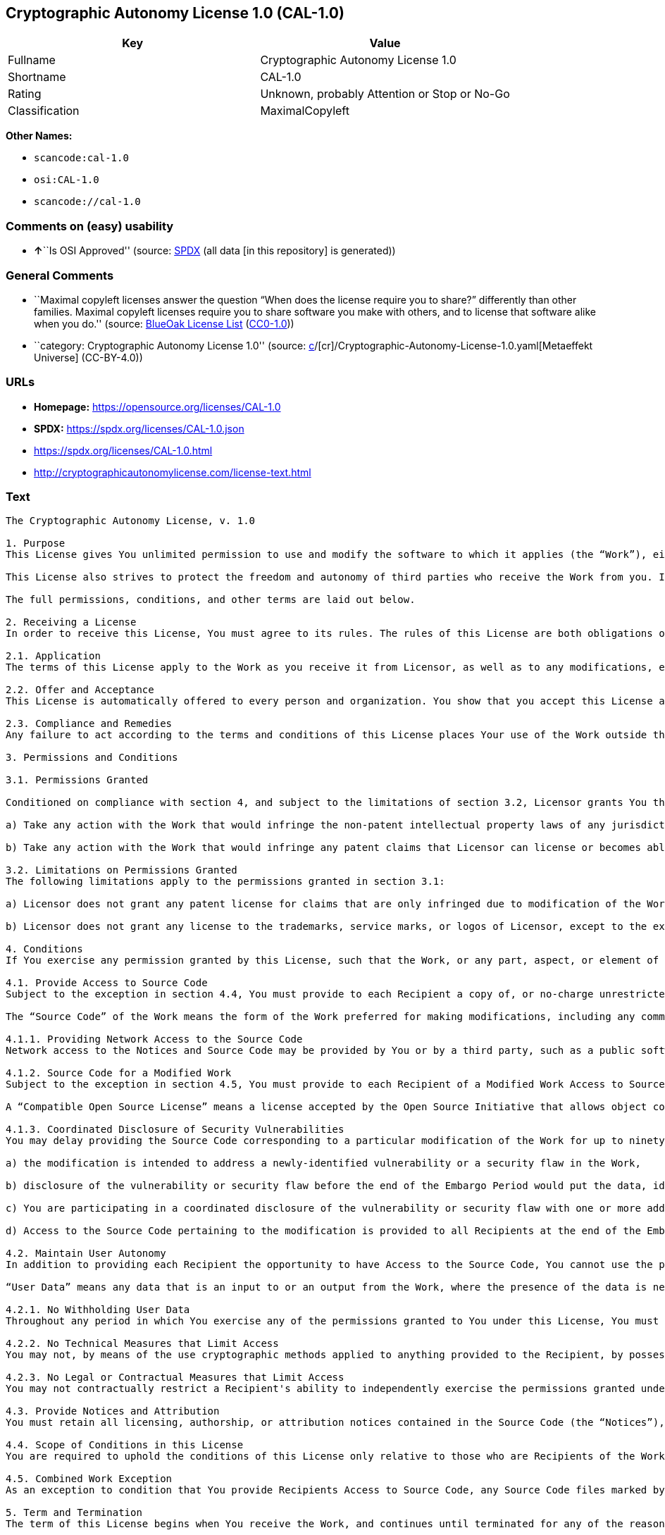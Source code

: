 == Cryptographic Autonomy License 1.0 (CAL-1.0)

[cols=",",options="header",]
|===
|Key |Value
|Fullname |Cryptographic Autonomy License 1.0
|Shortname |CAL-1.0
|Rating |Unknown, probably Attention or Stop or No-Go
|Classification |MaximalCopyleft
|===

*Other Names:*

* `scancode:cal-1.0`
* `osi:CAL-1.0`
* `scancode://cal-1.0`

=== Comments on (easy) usability

* **↑**``Is OSI Approved'' (source:
https://spdx.org/licenses/CAL-1.0.html[SPDX] (all data [in this
repository] is generated))

=== General Comments

* ``Maximal copyleft licenses answer the question “When does the license
require you to share?” differently than other families. Maximal copyleft
licenses require you to share software you make with others, and to
license that software alike when you do.'' (source:
https://blueoakcouncil.org/copyleft[BlueOak License List]
(https://raw.githubusercontent.com/blueoakcouncil/blue-oak-list-npm-package/master/LICENSE[CC0-1.0]))
* ``category: Cryptographic Autonomy License 1.0'' (source:
https://github.com/org-metaeffekt/metaeffekt-universe/blob/main/src/main/resources/ae-universe/[c]/[cr]/Cryptographic-Autonomy-License-1.0.yaml[Metaeffekt
Universe] (CC-BY-4.0))

=== URLs

* *Homepage:* https://opensource.org/licenses/CAL-1.0
* *SPDX:* https://spdx.org/licenses/CAL-1.0.json
* https://spdx.org/licenses/CAL-1.0.html
* http://cryptographicautonomylicense.com/license-text.html

=== Text

....
The Cryptographic Autonomy License, v. 1.0

1. Purpose
This License gives You unlimited permission to use and modify the software to which it applies (the “Work”), either as-is or in modified form, for Your private purposes, while protecting the owners and contributors to the software from liability.

This License also strives to protect the freedom and autonomy of third parties who receive the Work from you. If any non-affiliated third party receives any part, aspect, or element of the Work from You, this License requires that You provide that third party all the permissions and materials needed to independently use and modify the Work without that third party having a loss of data or capability due to your actions.

The full permissions, conditions, and other terms are laid out below.

2. Receiving a License
In order to receive this License, You must agree to its rules. The rules of this License are both obligations of Your agreement with the Licensor and conditions to your License. You must not do anything with the Work that triggers a rule You cannot or will not follow.

2.1. Application
The terms of this License apply to the Work as you receive it from Licensor, as well as to any modifications, elaborations, or implementations created by You that contain any licenseable portion of the Work (a “Modified Work”). Unless specified, any reference to the Work also applies to a Modified Work.

2.2. Offer and Acceptance
This License is automatically offered to every person and organization. You show that you accept this License and agree to its conditions by taking any action with the Work that, absent this License, would infringe any intellectual property right held by Licensor.

2.3. Compliance and Remedies
Any failure to act according to the terms and conditions of this License places Your use of the Work outside the scope of the License and infringes the intellectual property rights of the Licensor. In the event of infringement, the terms and conditions of this License may be enforced by Licensor under the intellectual property laws of any jurisdiction to which You are subject. You also agree that either the Licensor or a Recipient (as an intended third-party beneficiary) may enforce the terms and conditions of this License against You via specific performance.

3. Permissions and Conditions

3.1. Permissions Granted

Conditioned on compliance with section 4, and subject to the limitations of section 3.2, Licensor grants You the world-wide, royalty-free, non-exclusive permission to:

a) Take any action with the Work that would infringe the non-patent intellectual property laws of any jurisdiction to which You are subject; and

b) Take any action with the Work that would infringe any patent claims that Licensor can license or becomes able to license, to the extent that those claims are embodied in the Work as distributed by Licensor.

3.2. Limitations on Permissions Granted
The following limitations apply to the permissions granted in section 3.1:

a) Licensor does not grant any patent license for claims that are only infringed due to modification of the Work as provided by Licensor, or the combination of the Work as provided by Licensor, directly or indirectly, with any other component, including other software or hardware.

b) Licensor does not grant any license to the trademarks, service marks, or logos of Licensor, except to the extent necessary to comply with the attribution conditions in section 4.1 of this License.

4. Conditions
If You exercise any permission granted by this License, such that the Work, or any part, aspect, or element of the Work, is distributed, communicated, made available, or made perceptible to a non-Affiliate third party (a “Recipient”), either via physical delivery or via a network connection to the Recipient, You must comply with the following conditions:

4.1. Provide Access to Source Code
Subject to the exception in section 4.4, You must provide to each Recipient a copy of, or no-charge unrestricted network access to, the Source Code corresponding to the Work.

The “Source Code” of the Work means the form of the Work preferred for making modifications, including any comments, configuration information, documentation, help materials, installation instructions, cryptographic seeds or keys, and any information reasonably necessary for the Recipient to independently compile and use the Source Code and to have full access to the functionality contained in the Work.

4.1.1. Providing Network Access to the Source Code
Network access to the Notices and Source Code may be provided by You or by a third party, such as a public software repository, and must persist during the same period in which You exercise any of the permissions granted to You under this License and for at least one year thereafter.

4.1.2. Source Code for a Modified Work
Subject to the exception in section 4.5, You must provide to each Recipient of a Modified Work Access to Source Code corresponding to those portions of the Work remaining in the Modified Work as well as the modifications used by You to create the Modified Work. The Source Code corresponding to the modifications in the Modified Work must be provided to the Recipient either a) under this License, or b) under a Compatible Open Source License.

A “Compatible Open Source License” means a license accepted by the Open Source Initiative that allows object code created using both Source Code provided under this License and Source Code provided under the other open source license to be distributed together as a single work.

4.1.3. Coordinated Disclosure of Security Vulnerabilities
You may delay providing the Source Code corresponding to a particular modification of the Work for up to ninety (90) days (the “Embargo Period”) if:

a) the modification is intended to address a newly-identified vulnerability or a security flaw in the Work,

b) disclosure of the vulnerability or security flaw before the end of the Embargo Period would put the data, identity, or autonomy of one or more Recipients of the Work at significant risk,

c) You are participating in a coordinated disclosure of the vulnerability or security flaw with one or more additional Licensees, and

d) Access to the Source Code pertaining to the modification is provided to all Recipients at the end of the Embargo Period.

4.2. Maintain User Autonomy
In addition to providing each Recipient the opportunity to have Access to the Source Code, You cannot use the permissions given under this License to interfere with a Recipient’s ability to fully use an independent copy of the Work generated from the Source Code You provide with the Recipient’s own User Data.

“User Data” means any data that is an input to or an output from the Work, where the presence of the data is necessary for substantially identical use of the Work in an equivalent context chosen by the Recipient, and where the Recipient has an existing ownership interest, an existing right to possess, or where the data has been generated by, for, or has been assigned to the Recipient.

4.2.1. No Withholding User Data
Throughout any period in which You exercise any of the permissions granted to You under this License, You must also provide to any Recipient to whom you provide services via the Work, a no-charge copy, provided in a commonly used electronic form, of the Recipient’s User Data in your possession, to the extent that such User Data is available to You for use in conjunction with the Work.

4.2.2. No Technical Measures that Limit Access
You may not, by means of the use cryptographic methods applied to anything provided to the Recipient, by possession or control of cryptographic keys, seeds, hashes, by any other technological protection measures, or by any other method, limit a Recipient’s ability to access any functionality present in Recipient's independent copy of the Work, or to deny a Recipient full control of the Recipient’s User Data.

4.2.3. No Legal or Contractual Measures that Limit Access
You may not contractually restrict a Recipient's ability to independently exercise the permissions granted under this License. You waive any legal power to forbid circumvention of technical protection measures that include use of the Work, and You waive any claim that the capabilities of the Work were limited or modified as a means of enforcing the legal rights of third parties against Recipients.

4.3. Provide Notices and Attribution
You must retain all licensing, authorship, or attribution notices contained in the Source Code (the “Notices”), and provide all such Notices to each Recipient, together with a statement acknowledging the use of the Work. Notices may be provided directly to a Recipient or via an easy-to-find hyperlink to an Internet location also providing Access to Source Code.

4.4. Scope of Conditions in this License
You are required to uphold the conditions of this License only relative to those who are Recipients of the Work from You. Other than providing Recipients with the applicable Notices, Access to Source Code, and a copy of and full control of their User Data, nothing in this License requires You to provide processing services to or engage in network interactions with anyone.

4.5. Combined Work Exception
As an exception to condition that You provide Recipients Access to Source Code, any Source Code files marked by the Licensor as having the “Combined Work Exception,” or any object code exclusively resulting from Source Code files so marked, may be combined with other Software into a “Larger Work.” So long as you comply with the requirements to provide Recipients the applicable Notices and Access to the Source Code provided to You by Licensor, and you provide Recipients access to their User Data and do not limit Recipient’s ability to independently work with their User Data, any other Software in the Larger Work as well as the Larger Work as a whole may be licensed under the terms of your choice.

5. Term and Termination
The term of this License begins when You receive the Work, and continues until terminated for any of the reasons described herein, or until all Licensor’s intellectual property rights in the Software expire, whichever comes first (“Term”). This License cannot be revoked, only terminated for the reasons listed below.

5.1. Effect of Termination
If this License is terminated for any reason, all permissions granted to You under Section 3 by any Licensor automatically terminate. You will immediately cease exercising any permissions granted in this License relative to the Work, including as part of any Modified Work.

5.2. Termination for Non-Compliance; Reinstatement
This License terminates automatically if You fail to comply with any of the conditions in section 4. As a special exception to termination for non-compliance, Your permissions for the Work under this License will automatically be reinstated if You come into compliance with all the conditions in section 2 within sixty (60) days of being notified by Licensor or an intended third party beneficiary of Your noncompliance. You are eligible for reinstatement of permissions for the Work one time only, and only for the sixty days immediately after becoming aware of noncompliance. Loss of permissions granted for the Work under this License due to either a) sustained noncompliance lasting more than sixty days or b) subsequent termination for noncompliance after reinstatement, is permanent, unless rights are specifically restored by Licensor in writing.

5.3. Termination Due to Litigation
If You initiate litigation against Licensor, or any Recipient of the Work, either direct or indirect, asserting that the Work directly or indirectly infringes any patent, then all permissions granted to You by this License shall terminate. In the event of termination due to litigation, all permissions validly granted by You under this License, directly or indirectly, shall survive termination. Administrative review procedures, declaratory judgment actions, counterclaims in response to patent litigation, and enforcement actions against former Licensees terminated under this section do not cause termination due to litigation.

6. Disclaimer of Warranty and Limit on Liability
As far as the law allows, the Work comes AS-IS, without any warranty of any kind, and no Licensor or contributor will be liable to anyone for any damages related to this software or this license, under any kind of legal claim, or for any type of damages, including indirect, special, incidental, or consequential damages of any type arising as a result of this License or the use of the Work including, without limitation, damages for loss of goodwill, work stoppage, computer failure or malfunction, loss of profits, revenue, or any and all other commercial damages or losses.

7. Other Provisions

7.1. Affiliates
An “Affiliate” means any other entity that, directly or indirectly through one or more intermediaries, controls, is controlled by, or is under common control with, the Licensee. Employees of a Licensee and natural persons acting as contractors exclusively providing services to Licensee are also Affiliates.

7.2. Choice of Jurisdiction and Governing Law
A Licensor may require that any action or suit by a Licensee relating to a Work provided by Licensor under this License may be brought only in the courts of a particular jurisdiction and under the laws of a particular jurisdiction (excluding its conflict-of-law provisions), if Licensor provides conspicuous notice of the particular jurisdiction to all Licensees.

7.3. No Sublicensing
This License is not sublicensable. Each time You provide the Work or a Modified Work to a Recipient, the Recipient automatically receives a license under the terms described in this License. You may not impose any further reservations, conditions, or other provisions on any Recipients’ exercise of the permissions granted herein.

7.4. Attorneys' Fees
In any action to enforce the terms of this License, or seeking damages relating thereto, including by an intended third party beneficiary, the prevailing party shall be entitled to recover its costs and expenses, including, without limitation, reasonable attorneys' fees and costs incurred in connection with such action, including any appeal of such action. A “prevailing party” is the party that achieves, or avoids, compliance with this License, including through settlement. This section shall survive the termination of this License.

7.5. No Waiver
Any failure by Licensor to enforce any provision of this License will not constitute a present or future waiver of such provision nor limit Licensor’s ability to enforce such provision at a later time.

7.6. Severability
If any provision of this License is held to be unenforceable, such provision shall be reformed only to the extent necessary to make it enforceable. Any invalid or unenforceable portion will be interpreted to the effect and intent of the original portion. If such a construction is not possible, the invalid or unenforceable portion will be severed from this License but the rest of this License will remain in full force and effect.

7.7. License for the Text of this License
The text of this license is released under the Creative Commons Attribution-ShareAlike 4.0 International License, with the caveat that any modifications of this license may not use the name “Cryptographic Autonomy License” or any name confusingly similar thereto to describe any derived work of this License.
....

'''''

=== Raw Data

==== Facts

* LicenseName
* https://blueoakcouncil.org/copyleft[BlueOak License List]
(https://raw.githubusercontent.com/blueoakcouncil/blue-oak-list-npm-package/master/LICENSE[CC0-1.0])
* https://github.com/org-metaeffekt/metaeffekt-universe/blob/main/src/main/resources/ae-universe/[c]/[cr]/Cryptographic-Autonomy-License-1.0.yaml[Metaeffekt
Universe] (CC-BY-4.0)
* https://spdx.org/licenses/CAL-1.0.html[SPDX] (all data [in this
repository] is generated)
* https://github.com/nexB/scancode-toolkit/blob/develop/src/licensedcode/data/licenses/cal-1.0.yml[Scancode]
(CC0-1.0)

==== Raw JSON

....
{
    "__impliedNames": [
        "CAL-1.0",
        "Cryptographic Autonomy License 1.0",
        "scancode:cal-1.0",
        "osi:CAL-1.0",
        "scancode://cal-1.0"
    ],
    "__impliedId": "CAL-1.0",
    "__impliedAmbiguousNames": [
        "Cryptographic Autonomy License"
    ],
    "__impliedComments": [
        [
            "BlueOak License List",
            [
                "Maximal copyleft licenses answer the question “When does the license require you to share?” differently than other families. Maximal copyleft licenses require you to share software you make with others, and to license that software alike when you do."
            ]
        ],
        [
            "Metaeffekt Universe",
            [
                "category: Cryptographic Autonomy License 1.0"
            ]
        ]
    ],
    "facts": {
        "LicenseName": {
            "implications": {
                "__impliedNames": [
                    "CAL-1.0"
                ],
                "__impliedId": "CAL-1.0"
            },
            "shortname": "CAL-1.0",
            "otherNames": []
        },
        "SPDX": {
            "isSPDXLicenseDeprecated": false,
            "spdxFullName": "Cryptographic Autonomy License 1.0",
            "spdxDetailsURL": "https://spdx.org/licenses/CAL-1.0.json",
            "_sourceURL": "https://spdx.org/licenses/CAL-1.0.html",
            "spdxLicIsOSIApproved": true,
            "spdxSeeAlso": [
                "http://cryptographicautonomylicense.com/license-text.html",
                "https://opensource.org/licenses/CAL-1.0"
            ],
            "_implications": {
                "__impliedNames": [
                    "CAL-1.0",
                    "Cryptographic Autonomy License 1.0"
                ],
                "__impliedId": "CAL-1.0",
                "__impliedJudgement": [
                    [
                        "SPDX",
                        {
                            "tag": "PositiveJudgement",
                            "contents": "Is OSI Approved"
                        }
                    ]
                ],
                "__isOsiApproved": true,
                "__impliedURLs": [
                    [
                        "SPDX",
                        "https://spdx.org/licenses/CAL-1.0.json"
                    ],
                    [
                        null,
                        "http://cryptographicautonomylicense.com/license-text.html"
                    ],
                    [
                        null,
                        "https://opensource.org/licenses/CAL-1.0"
                    ]
                ]
            },
            "spdxLicenseId": "CAL-1.0"
        },
        "Scancode": {
            "otherUrls": [
                "http://cryptographicautonomylicense.com/license-text.html"
            ],
            "homepageUrl": "https://opensource.org/licenses/CAL-1.0",
            "shortName": "CAL-1.0",
            "textUrls": null,
            "text": "The Cryptographic Autonomy License, v. 1.0\n\n1. Purpose\nThis License gives You unlimited permission to use and modify the software to which it applies (the âWorkâ), either as-is or in modified form, for Your private purposes, while protecting the owners and contributors to the software from liability.\n\nThis License also strives to protect the freedom and autonomy of third parties who receive the Work from you. If any non-affiliated third party receives any part, aspect, or element of the Work from You, this License requires that You provide that third party all the permissions and materials needed to independently use and modify the Work without that third party having a loss of data or capability due to your actions.\n\nThe full permissions, conditions, and other terms are laid out below.\n\n2. Receiving a License\nIn order to receive this License, You must agree to its rules. The rules of this License are both obligations of Your agreement with the Licensor and conditions to your License. You must not do anything with the Work that triggers a rule You cannot or will not follow.\n\n2.1. Application\nThe terms of this License apply to the Work as you receive it from Licensor, as well as to any modifications, elaborations, or implementations created by You that contain any licenseable portion of the Work (a âModified Workâ). Unless specified, any reference to the Work also applies to a Modified Work.\n\n2.2. Offer and Acceptance\nThis License is automatically offered to every person and organization. You show that you accept this License and agree to its conditions by taking any action with the Work that, absent this License, would infringe any intellectual property right held by Licensor.\n\n2.3. Compliance and Remedies\nAny failure to act according to the terms and conditions of this License places Your use of the Work outside the scope of the License and infringes the intellectual property rights of the Licensor. In the event of infringement, the terms and conditions of this License may be enforced by Licensor under the intellectual property laws of any jurisdiction to which You are subject. You also agree that either the Licensor or a Recipient (as an intended third-party beneficiary) may enforce the terms and conditions of this License against You via specific performance.\n\n3. Permissions and Conditions\n\n3.1. Permissions Granted\n\nConditioned on compliance with section 4, and subject to the limitations of section 3.2, Licensor grants You the world-wide, royalty-free, non-exclusive permission to:\n\na) Take any action with the Work that would infringe the non-patent intellectual property laws of any jurisdiction to which You are subject; and\n\nb) Take any action with the Work that would infringe any patent claims that Licensor can license or becomes able to license, to the extent that those claims are embodied in the Work as distributed by Licensor.\n\n3.2. Limitations on Permissions Granted\nThe following limitations apply to the permissions granted in section 3.1:\n\na) Licensor does not grant any patent license for claims that are only infringed due to modification of the Work as provided by Licensor, or the combination of the Work as provided by Licensor, directly or indirectly, with any other component, including other software or hardware.\n\nb) Licensor does not grant any license to the trademarks, service marks, or logos of Licensor, except to the extent necessary to comply with the attribution conditions in section 4.1 of this License.\n\n4. Conditions\nIf You exercise any permission granted by this License, such that the Work, or any part, aspect, or element of the Work, is distributed, communicated, made available, or made perceptible to a non-Affiliate third party (a âRecipientâ), either via physical delivery or via a network connection to the Recipient, You must comply with the following conditions:\n\n4.1. Provide Access to Source Code\nSubject to the exception in section 4.4, You must provide to each Recipient a copy of, or no-charge unrestricted network access to, the Source Code corresponding to the Work.\n\nThe âSource Codeâ of the Work means the form of the Work preferred for making modifications, including any comments, configuration information, documentation, help materials, installation instructions, cryptographic seeds or keys, and any information reasonably necessary for the Recipient to independently compile and use the Source Code and to have full access to the functionality contained in the Work.\n\n4.1.1. Providing Network Access to the Source Code\nNetwork access to the Notices and Source Code may be provided by You or by a third party, such as a public software repository, and must persist during the same period in which You exercise any of the permissions granted to You under this License and for at least one year thereafter.\n\n4.1.2. Source Code for a Modified Work\nSubject to the exception in section 4.5, You must provide to each Recipient of a Modified Work Access to Source Code corresponding to those portions of the Work remaining in the Modified Work as well as the modifications used by You to create the Modified Work. The Source Code corresponding to the modifications in the Modified Work must be provided to the Recipient either a) under this License, or b) under a Compatible Open Source License.\n\nA âCompatible Open Source Licenseâ means a license accepted by the Open Source Initiative that allows object code created using both Source Code provided under this License and Source Code provided under the other open source license to be distributed together as a single work.\n\n4.1.3. Coordinated Disclosure of Security Vulnerabilities\nYou may delay providing the Source Code corresponding to a particular modification of the Work for up to ninety (90) days (the âEmbargo Periodâ) if:\n\na) the modification is intended to address a newly-identified vulnerability or a security flaw in the Work,\n\nb) disclosure of the vulnerability or security flaw before the end of the Embargo Period would put the data, identity, or autonomy of one or more Recipients of the Work at significant risk,\n\nc) You are participating in a coordinated disclosure of the vulnerability or security flaw with one or more additional Licensees, and\n\nd) Access to the Source Code pertaining to the modification is provided to all Recipients at the end of the Embargo Period.\n\n4.2. Maintain User Autonomy\nIn addition to providing each Recipient the opportunity to have Access to the Source Code, You cannot use the permissions given under this License to interfere with a Recipientâs ability to fully use an independent copy of the Work generated from the Source Code You provide with the Recipientâs own User Data.\n\nâUser Dataâ means any data that is an input to or an output from the Work, where the presence of the data is necessary for substantially identical use of the Work in an equivalent context chosen by the Recipient, and where the Recipient has an existing ownership interest, an existing right to possess, or where the data has been generated by, for, or has been assigned to the Recipient.\n\n4.2.1. No Withholding User Data\nThroughout any period in which You exercise any of the permissions granted to You under this License, You must also provide to any Recipient to whom you provide services via the Work, a no-charge copy, provided in a commonly used electronic form, of the Recipientâs User Data in your possession, to the extent that such User Data is available to You for use in conjunction with the Work.\n\n4.2.2. No Technical Measures that Limit Access\nYou may not, by means of the use cryptographic methods applied to anything provided to the Recipient, by possession or control of cryptographic keys, seeds, hashes, by any other technological protection measures, or by any other method, limit a Recipientâs ability to access any functionality present in Recipient's independent copy of the Work, or to deny a Recipient full control of the Recipientâs User Data.\n\n4.2.3. No Legal or Contractual Measures that Limit Access\nYou may not contractually restrict a Recipient's ability to independently exercise the permissions granted under this License. You waive any legal power to forbid circumvention of technical protection measures that include use of the Work, and You waive any claim that the capabilities of the Work were limited or modified as a means of enforcing the legal rights of third parties against Recipients.\n\n4.3. Provide Notices and Attribution\nYou must retain all licensing, authorship, or attribution notices contained in the Source Code (the âNoticesâ), and provide all such Notices to each Recipient, together with a statement acknowledging the use of the Work. Notices may be provided directly to a Recipient or via an easy-to-find hyperlink to an Internet location also providing Access to Source Code.\n\n4.4. Scope of Conditions in this License\nYou are required to uphold the conditions of this License only relative to those who are Recipients of the Work from You. Other than providing Recipients with the applicable Notices, Access to Source Code, and a copy of and full control of their User Data, nothing in this License requires You to provide processing services to or engage in network interactions with anyone.\n\n4.5. Combined Work Exception\nAs an exception to condition that You provide Recipients Access to Source Code, any Source Code files marked by the Licensor as having the âCombined Work Exception,â or any object code exclusively resulting from Source Code files so marked, may be combined with other Software into a âLarger Work.â So long as you comply with the requirements to provide Recipients the applicable Notices and Access to the Source Code provided to You by Licensor, and you provide Recipients access to their User Data and do not limit Recipientâs ability to independently work with their User Data, any other Software in the Larger Work as well as the Larger Work as a whole may be licensed under the terms of your choice.\n\n5. Term and Termination\nThe term of this License begins when You receive the Work, and continues until terminated for any of the reasons described herein, or until all Licensorâs intellectual property rights in the Software expire, whichever comes first (âTermâ). This License cannot be revoked, only terminated for the reasons listed below.\n\n5.1. Effect of Termination\nIf this License is terminated for any reason, all permissions granted to You under Section 3 by any Licensor automatically terminate. You will immediately cease exercising any permissions granted in this License relative to the Work, including as part of any Modified Work.\n\n5.2. Termination for Non-Compliance; Reinstatement\nThis License terminates automatically if You fail to comply with any of the conditions in section 4. As a special exception to termination for non-compliance, Your permissions for the Work under this License will automatically be reinstated if You come into compliance with all the conditions in section 2 within sixty (60) days of being notified by Licensor or an intended third party beneficiary of Your noncompliance. You are eligible for reinstatement of permissions for the Work one time only, and only for the sixty days immediately after becoming aware of noncompliance. Loss of permissions granted for the Work under this License due to either a) sustained noncompliance lasting more than sixty days or b) subsequent termination for noncompliance after reinstatement, is permanent, unless rights are specifically restored by Licensor in writing.\n\n5.3. Termination Due to Litigation\nIf You initiate litigation against Licensor, or any Recipient of the Work, either direct or indirect, asserting that the Work directly or indirectly infringes any patent, then all permissions granted to You by this License shall terminate. In the event of termination due to litigation, all permissions validly granted by You under this License, directly or indirectly, shall survive termination. Administrative review procedures, declaratory judgment actions, counterclaims in response to patent litigation, and enforcement actions against former Licensees terminated under this section do not cause termination due to litigation.\n\n6. Disclaimer of Warranty and Limit on Liability\nAs far as the law allows, the Work comes AS-IS, without any warranty of any kind, and no Licensor or contributor will be liable to anyone for any damages related to this software or this license, under any kind of legal claim, or for any type of damages, including indirect, special, incidental, or consequential damages of any type arising as a result of this License or the use of the Work including, without limitation, damages for loss of goodwill, work stoppage, computer failure or malfunction, loss of profits, revenue, or any and all other commercial damages or losses.\n\n7. Other Provisions\n\n7.1. Affiliates\nAn âAffiliateâ means any other entity that, directly or indirectly through one or more intermediaries, controls, is controlled by, or is under common control with, the Licensee. Employees of a Licensee and natural persons acting as contractors exclusively providing services to Licensee are also Affiliates.\n\n7.2. Choice of Jurisdiction and Governing Law\nA Licensor may require that any action or suit by a Licensee relating to a Work provided by Licensor under this License may be brought only in the courts of a particular jurisdiction and under the laws of a particular jurisdiction (excluding its conflict-of-law provisions), if Licensor provides conspicuous notice of the particular jurisdiction to all Licensees.\n\n7.3. No Sublicensing\nThis License is not sublicensable. Each time You provide the Work or a Modified Work to a Recipient, the Recipient automatically receives a license under the terms described in this License. You may not impose any further reservations, conditions, or other provisions on any Recipientsâ exercise of the permissions granted herein.\n\n7.4. Attorneys' Fees\nIn any action to enforce the terms of this License, or seeking damages relating thereto, including by an intended third party beneficiary, the prevailing party shall be entitled to recover its costs and expenses, including, without limitation, reasonable attorneys' fees and costs incurred in connection with such action, including any appeal of such action. A âprevailing partyâ is the party that achieves, or avoids, compliance with this License, including through settlement. This section shall survive the termination of this License.\n\n7.5. No Waiver\nAny failure by Licensor to enforce any provision of this License will not constitute a present or future waiver of such provision nor limit Licensorâs ability to enforce such provision at a later time.\n\n7.6. Severability\nIf any provision of this License is held to be unenforceable, such provision shall be reformed only to the extent necessary to make it enforceable. Any invalid or unenforceable portion will be interpreted to the effect and intent of the original portion. If such a construction is not possible, the invalid or unenforceable portion will be severed from this License but the rest of this License will remain in full force and effect.\n\n7.7. License for the Text of this License\nThe text of this license is released under the Creative Commons Attribution-ShareAlike 4.0 International License, with the caveat that any modifications of this license may not use the name âCryptographic Autonomy Licenseâ or any name confusingly similar thereto to describe any derived work of this License.",
            "category": "Copyleft",
            "osiUrl": null,
            "owner": "Holochain",
            "_sourceURL": "https://github.com/nexB/scancode-toolkit/blob/develop/src/licensedcode/data/licenses/cal-1.0.yml",
            "key": "cal-1.0",
            "name": "Cryptographic Autonomy License 1.0",
            "spdxId": "CAL-1.0",
            "notes": null,
            "_implications": {
                "__impliedNames": [
                    "scancode://cal-1.0",
                    "CAL-1.0",
                    "CAL-1.0"
                ],
                "__impliedId": "CAL-1.0",
                "__impliedCopyleft": [
                    [
                        "Scancode",
                        "Copyleft"
                    ]
                ],
                "__calculatedCopyleft": "Copyleft",
                "__impliedText": "The Cryptographic Autonomy License, v. 1.0\n\n1. Purpose\nThis License gives You unlimited permission to use and modify the software to which it applies (the “Work”), either as-is or in modified form, for Your private purposes, while protecting the owners and contributors to the software from liability.\n\nThis License also strives to protect the freedom and autonomy of third parties who receive the Work from you. If any non-affiliated third party receives any part, aspect, or element of the Work from You, this License requires that You provide that third party all the permissions and materials needed to independently use and modify the Work without that third party having a loss of data or capability due to your actions.\n\nThe full permissions, conditions, and other terms are laid out below.\n\n2. Receiving a License\nIn order to receive this License, You must agree to its rules. The rules of this License are both obligations of Your agreement with the Licensor and conditions to your License. You must not do anything with the Work that triggers a rule You cannot or will not follow.\n\n2.1. Application\nThe terms of this License apply to the Work as you receive it from Licensor, as well as to any modifications, elaborations, or implementations created by You that contain any licenseable portion of the Work (a “Modified Work”). Unless specified, any reference to the Work also applies to a Modified Work.\n\n2.2. Offer and Acceptance\nThis License is automatically offered to every person and organization. You show that you accept this License and agree to its conditions by taking any action with the Work that, absent this License, would infringe any intellectual property right held by Licensor.\n\n2.3. Compliance and Remedies\nAny failure to act according to the terms and conditions of this License places Your use of the Work outside the scope of the License and infringes the intellectual property rights of the Licensor. In the event of infringement, the terms and conditions of this License may be enforced by Licensor under the intellectual property laws of any jurisdiction to which You are subject. You also agree that either the Licensor or a Recipient (as an intended third-party beneficiary) may enforce the terms and conditions of this License against You via specific performance.\n\n3. Permissions and Conditions\n\n3.1. Permissions Granted\n\nConditioned on compliance with section 4, and subject to the limitations of section 3.2, Licensor grants You the world-wide, royalty-free, non-exclusive permission to:\n\na) Take any action with the Work that would infringe the non-patent intellectual property laws of any jurisdiction to which You are subject; and\n\nb) Take any action with the Work that would infringe any patent claims that Licensor can license or becomes able to license, to the extent that those claims are embodied in the Work as distributed by Licensor.\n\n3.2. Limitations on Permissions Granted\nThe following limitations apply to the permissions granted in section 3.1:\n\na) Licensor does not grant any patent license for claims that are only infringed due to modification of the Work as provided by Licensor, or the combination of the Work as provided by Licensor, directly or indirectly, with any other component, including other software or hardware.\n\nb) Licensor does not grant any license to the trademarks, service marks, or logos of Licensor, except to the extent necessary to comply with the attribution conditions in section 4.1 of this License.\n\n4. Conditions\nIf You exercise any permission granted by this License, such that the Work, or any part, aspect, or element of the Work, is distributed, communicated, made available, or made perceptible to a non-Affiliate third party (a “Recipient”), either via physical delivery or via a network connection to the Recipient, You must comply with the following conditions:\n\n4.1. Provide Access to Source Code\nSubject to the exception in section 4.4, You must provide to each Recipient a copy of, or no-charge unrestricted network access to, the Source Code corresponding to the Work.\n\nThe “Source Code” of the Work means the form of the Work preferred for making modifications, including any comments, configuration information, documentation, help materials, installation instructions, cryptographic seeds or keys, and any information reasonably necessary for the Recipient to independently compile and use the Source Code and to have full access to the functionality contained in the Work.\n\n4.1.1. Providing Network Access to the Source Code\nNetwork access to the Notices and Source Code may be provided by You or by a third party, such as a public software repository, and must persist during the same period in which You exercise any of the permissions granted to You under this License and for at least one year thereafter.\n\n4.1.2. Source Code for a Modified Work\nSubject to the exception in section 4.5, You must provide to each Recipient of a Modified Work Access to Source Code corresponding to those portions of the Work remaining in the Modified Work as well as the modifications used by You to create the Modified Work. The Source Code corresponding to the modifications in the Modified Work must be provided to the Recipient either a) under this License, or b) under a Compatible Open Source License.\n\nA “Compatible Open Source License” means a license accepted by the Open Source Initiative that allows object code created using both Source Code provided under this License and Source Code provided under the other open source license to be distributed together as a single work.\n\n4.1.3. Coordinated Disclosure of Security Vulnerabilities\nYou may delay providing the Source Code corresponding to a particular modification of the Work for up to ninety (90) days (the “Embargo Period”) if:\n\na) the modification is intended to address a newly-identified vulnerability or a security flaw in the Work,\n\nb) disclosure of the vulnerability or security flaw before the end of the Embargo Period would put the data, identity, or autonomy of one or more Recipients of the Work at significant risk,\n\nc) You are participating in a coordinated disclosure of the vulnerability or security flaw with one or more additional Licensees, and\n\nd) Access to the Source Code pertaining to the modification is provided to all Recipients at the end of the Embargo Period.\n\n4.2. Maintain User Autonomy\nIn addition to providing each Recipient the opportunity to have Access to the Source Code, You cannot use the permissions given under this License to interfere with a Recipient’s ability to fully use an independent copy of the Work generated from the Source Code You provide with the Recipient’s own User Data.\n\n“User Data” means any data that is an input to or an output from the Work, where the presence of the data is necessary for substantially identical use of the Work in an equivalent context chosen by the Recipient, and where the Recipient has an existing ownership interest, an existing right to possess, or where the data has been generated by, for, or has been assigned to the Recipient.\n\n4.2.1. No Withholding User Data\nThroughout any period in which You exercise any of the permissions granted to You under this License, You must also provide to any Recipient to whom you provide services via the Work, a no-charge copy, provided in a commonly used electronic form, of the Recipient’s User Data in your possession, to the extent that such User Data is available to You for use in conjunction with the Work.\n\n4.2.2. No Technical Measures that Limit Access\nYou may not, by means of the use cryptographic methods applied to anything provided to the Recipient, by possession or control of cryptographic keys, seeds, hashes, by any other technological protection measures, or by any other method, limit a Recipient’s ability to access any functionality present in Recipient's independent copy of the Work, or to deny a Recipient full control of the Recipient’s User Data.\n\n4.2.3. No Legal or Contractual Measures that Limit Access\nYou may not contractually restrict a Recipient's ability to independently exercise the permissions granted under this License. You waive any legal power to forbid circumvention of technical protection measures that include use of the Work, and You waive any claim that the capabilities of the Work were limited or modified as a means of enforcing the legal rights of third parties against Recipients.\n\n4.3. Provide Notices and Attribution\nYou must retain all licensing, authorship, or attribution notices contained in the Source Code (the “Notices”), and provide all such Notices to each Recipient, together with a statement acknowledging the use of the Work. Notices may be provided directly to a Recipient or via an easy-to-find hyperlink to an Internet location also providing Access to Source Code.\n\n4.4. Scope of Conditions in this License\nYou are required to uphold the conditions of this License only relative to those who are Recipients of the Work from You. Other than providing Recipients with the applicable Notices, Access to Source Code, and a copy of and full control of their User Data, nothing in this License requires You to provide processing services to or engage in network interactions with anyone.\n\n4.5. Combined Work Exception\nAs an exception to condition that You provide Recipients Access to Source Code, any Source Code files marked by the Licensor as having the “Combined Work Exception,” or any object code exclusively resulting from Source Code files so marked, may be combined with other Software into a “Larger Work.” So long as you comply with the requirements to provide Recipients the applicable Notices and Access to the Source Code provided to You by Licensor, and you provide Recipients access to their User Data and do not limit Recipient’s ability to independently work with their User Data, any other Software in the Larger Work as well as the Larger Work as a whole may be licensed under the terms of your choice.\n\n5. Term and Termination\nThe term of this License begins when You receive the Work, and continues until terminated for any of the reasons described herein, or until all Licensor’s intellectual property rights in the Software expire, whichever comes first (“Term”). This License cannot be revoked, only terminated for the reasons listed below.\n\n5.1. Effect of Termination\nIf this License is terminated for any reason, all permissions granted to You under Section 3 by any Licensor automatically terminate. You will immediately cease exercising any permissions granted in this License relative to the Work, including as part of any Modified Work.\n\n5.2. Termination for Non-Compliance; Reinstatement\nThis License terminates automatically if You fail to comply with any of the conditions in section 4. As a special exception to termination for non-compliance, Your permissions for the Work under this License will automatically be reinstated if You come into compliance with all the conditions in section 2 within sixty (60) days of being notified by Licensor or an intended third party beneficiary of Your noncompliance. You are eligible for reinstatement of permissions for the Work one time only, and only for the sixty days immediately after becoming aware of noncompliance. Loss of permissions granted for the Work under this License due to either a) sustained noncompliance lasting more than sixty days or b) subsequent termination for noncompliance after reinstatement, is permanent, unless rights are specifically restored by Licensor in writing.\n\n5.3. Termination Due to Litigation\nIf You initiate litigation against Licensor, or any Recipient of the Work, either direct or indirect, asserting that the Work directly or indirectly infringes any patent, then all permissions granted to You by this License shall terminate. In the event of termination due to litigation, all permissions validly granted by You under this License, directly or indirectly, shall survive termination. Administrative review procedures, declaratory judgment actions, counterclaims in response to patent litigation, and enforcement actions against former Licensees terminated under this section do not cause termination due to litigation.\n\n6. Disclaimer of Warranty and Limit on Liability\nAs far as the law allows, the Work comes AS-IS, without any warranty of any kind, and no Licensor or contributor will be liable to anyone for any damages related to this software or this license, under any kind of legal claim, or for any type of damages, including indirect, special, incidental, or consequential damages of any type arising as a result of this License or the use of the Work including, without limitation, damages for loss of goodwill, work stoppage, computer failure or malfunction, loss of profits, revenue, or any and all other commercial damages or losses.\n\n7. Other Provisions\n\n7.1. Affiliates\nAn “Affiliate” means any other entity that, directly or indirectly through one or more intermediaries, controls, is controlled by, or is under common control with, the Licensee. Employees of a Licensee and natural persons acting as contractors exclusively providing services to Licensee are also Affiliates.\n\n7.2. Choice of Jurisdiction and Governing Law\nA Licensor may require that any action or suit by a Licensee relating to a Work provided by Licensor under this License may be brought only in the courts of a particular jurisdiction and under the laws of a particular jurisdiction (excluding its conflict-of-law provisions), if Licensor provides conspicuous notice of the particular jurisdiction to all Licensees.\n\n7.3. No Sublicensing\nThis License is not sublicensable. Each time You provide the Work or a Modified Work to a Recipient, the Recipient automatically receives a license under the terms described in this License. You may not impose any further reservations, conditions, or other provisions on any Recipients’ exercise of the permissions granted herein.\n\n7.4. Attorneys' Fees\nIn any action to enforce the terms of this License, or seeking damages relating thereto, including by an intended third party beneficiary, the prevailing party shall be entitled to recover its costs and expenses, including, without limitation, reasonable attorneys' fees and costs incurred in connection with such action, including any appeal of such action. A “prevailing party” is the party that achieves, or avoids, compliance with this License, including through settlement. This section shall survive the termination of this License.\n\n7.5. No Waiver\nAny failure by Licensor to enforce any provision of this License will not constitute a present or future waiver of such provision nor limit Licensor’s ability to enforce such provision at a later time.\n\n7.6. Severability\nIf any provision of this License is held to be unenforceable, such provision shall be reformed only to the extent necessary to make it enforceable. Any invalid or unenforceable portion will be interpreted to the effect and intent of the original portion. If such a construction is not possible, the invalid or unenforceable portion will be severed from this License but the rest of this License will remain in full force and effect.\n\n7.7. License for the Text of this License\nThe text of this license is released under the Creative Commons Attribution-ShareAlike 4.0 International License, with the caveat that any modifications of this license may not use the name “Cryptographic Autonomy License” or any name confusingly similar thereto to describe any derived work of this License.",
                "__impliedURLs": [
                    [
                        "Homepage",
                        "https://opensource.org/licenses/CAL-1.0"
                    ],
                    [
                        null,
                        "http://cryptographicautonomylicense.com/license-text.html"
                    ]
                ]
            }
        },
        "Metaeffekt Universe": {
            "spdxIdentifier": "CAL-1.0",
            "shortName": null,
            "category": "Cryptographic Autonomy License 1.0",
            "alternativeNames": [],
            "_sourceURL": "https://github.com/org-metaeffekt/metaeffekt-universe/blob/main/src/main/resources/ae-universe/[c]/[cr]/Cryptographic-Autonomy-License-1.0.yaml",
            "otherIds": [
                "scancode:cal-1.0",
                "osi:CAL-1.0"
            ],
            "canonicalName": "Cryptographic Autonomy License 1.0",
            "_implications": {
                "__impliedNames": [
                    "Cryptographic Autonomy License 1.0",
                    "CAL-1.0",
                    "scancode:cal-1.0",
                    "osi:CAL-1.0"
                ],
                "__impliedId": "CAL-1.0",
                "__impliedAmbiguousNames": [],
                "__impliedComments": [
                    [
                        "Metaeffekt Universe",
                        [
                            "category: Cryptographic Autonomy License 1.0"
                        ]
                    ]
                ]
            }
        },
        "BlueOak License List": {
            "url": "https://spdx.org/licenses/CAL-1.0.html",
            "familyName": "Cryptographic Autonomy License",
            "_sourceURL": "https://blueoakcouncil.org/copyleft",
            "name": "Cryptographic Autonomy License 1.0",
            "id": "CAL-1.0",
            "_implications": {
                "__impliedNames": [
                    "CAL-1.0",
                    "Cryptographic Autonomy License 1.0"
                ],
                "__impliedAmbiguousNames": [
                    "Cryptographic Autonomy License"
                ],
                "__impliedComments": [
                    [
                        "BlueOak License List",
                        [
                            "Maximal copyleft licenses answer the question “When does the license require you to share?” differently than other families. Maximal copyleft licenses require you to share software you make with others, and to license that software alike when you do."
                        ]
                    ]
                ],
                "__impliedCopyleft": [
                    [
                        "BlueOak License List",
                        "MaximalCopyleft"
                    ]
                ],
                "__calculatedCopyleft": "MaximalCopyleft",
                "__impliedURLs": [
                    [
                        null,
                        "https://spdx.org/licenses/CAL-1.0.html"
                    ]
                ]
            },
            "CopyleftKind": "MaximalCopyleft"
        }
    },
    "__impliedJudgement": [
        [
            "SPDX",
            {
                "tag": "PositiveJudgement",
                "contents": "Is OSI Approved"
            }
        ]
    ],
    "__impliedCopyleft": [
        [
            "BlueOak License List",
            "MaximalCopyleft"
        ],
        [
            "Scancode",
            "Copyleft"
        ]
    ],
    "__calculatedCopyleft": "MaximalCopyleft",
    "__isOsiApproved": true,
    "__impliedText": "The Cryptographic Autonomy License, v. 1.0\n\n1. Purpose\nThis License gives You unlimited permission to use and modify the software to which it applies (the “Work”), either as-is or in modified form, for Your private purposes, while protecting the owners and contributors to the software from liability.\n\nThis License also strives to protect the freedom and autonomy of third parties who receive the Work from you. If any non-affiliated third party receives any part, aspect, or element of the Work from You, this License requires that You provide that third party all the permissions and materials needed to independently use and modify the Work without that third party having a loss of data or capability due to your actions.\n\nThe full permissions, conditions, and other terms are laid out below.\n\n2. Receiving a License\nIn order to receive this License, You must agree to its rules. The rules of this License are both obligations of Your agreement with the Licensor and conditions to your License. You must not do anything with the Work that triggers a rule You cannot or will not follow.\n\n2.1. Application\nThe terms of this License apply to the Work as you receive it from Licensor, as well as to any modifications, elaborations, or implementations created by You that contain any licenseable portion of the Work (a “Modified Work”). Unless specified, any reference to the Work also applies to a Modified Work.\n\n2.2. Offer and Acceptance\nThis License is automatically offered to every person and organization. You show that you accept this License and agree to its conditions by taking any action with the Work that, absent this License, would infringe any intellectual property right held by Licensor.\n\n2.3. Compliance and Remedies\nAny failure to act according to the terms and conditions of this License places Your use of the Work outside the scope of the License and infringes the intellectual property rights of the Licensor. In the event of infringement, the terms and conditions of this License may be enforced by Licensor under the intellectual property laws of any jurisdiction to which You are subject. You also agree that either the Licensor or a Recipient (as an intended third-party beneficiary) may enforce the terms and conditions of this License against You via specific performance.\n\n3. Permissions and Conditions\n\n3.1. Permissions Granted\n\nConditioned on compliance with section 4, and subject to the limitations of section 3.2, Licensor grants You the world-wide, royalty-free, non-exclusive permission to:\n\na) Take any action with the Work that would infringe the non-patent intellectual property laws of any jurisdiction to which You are subject; and\n\nb) Take any action with the Work that would infringe any patent claims that Licensor can license or becomes able to license, to the extent that those claims are embodied in the Work as distributed by Licensor.\n\n3.2. Limitations on Permissions Granted\nThe following limitations apply to the permissions granted in section 3.1:\n\na) Licensor does not grant any patent license for claims that are only infringed due to modification of the Work as provided by Licensor, or the combination of the Work as provided by Licensor, directly or indirectly, with any other component, including other software or hardware.\n\nb) Licensor does not grant any license to the trademarks, service marks, or logos of Licensor, except to the extent necessary to comply with the attribution conditions in section 4.1 of this License.\n\n4. Conditions\nIf You exercise any permission granted by this License, such that the Work, or any part, aspect, or element of the Work, is distributed, communicated, made available, or made perceptible to a non-Affiliate third party (a “Recipient”), either via physical delivery or via a network connection to the Recipient, You must comply with the following conditions:\n\n4.1. Provide Access to Source Code\nSubject to the exception in section 4.4, You must provide to each Recipient a copy of, or no-charge unrestricted network access to, the Source Code corresponding to the Work.\n\nThe “Source Code” of the Work means the form of the Work preferred for making modifications, including any comments, configuration information, documentation, help materials, installation instructions, cryptographic seeds or keys, and any information reasonably necessary for the Recipient to independently compile and use the Source Code and to have full access to the functionality contained in the Work.\n\n4.1.1. Providing Network Access to the Source Code\nNetwork access to the Notices and Source Code may be provided by You or by a third party, such as a public software repository, and must persist during the same period in which You exercise any of the permissions granted to You under this License and for at least one year thereafter.\n\n4.1.2. Source Code for a Modified Work\nSubject to the exception in section 4.5, You must provide to each Recipient of a Modified Work Access to Source Code corresponding to those portions of the Work remaining in the Modified Work as well as the modifications used by You to create the Modified Work. The Source Code corresponding to the modifications in the Modified Work must be provided to the Recipient either a) under this License, or b) under a Compatible Open Source License.\n\nA “Compatible Open Source License” means a license accepted by the Open Source Initiative that allows object code created using both Source Code provided under this License and Source Code provided under the other open source license to be distributed together as a single work.\n\n4.1.3. Coordinated Disclosure of Security Vulnerabilities\nYou may delay providing the Source Code corresponding to a particular modification of the Work for up to ninety (90) days (the “Embargo Period”) if:\n\na) the modification is intended to address a newly-identified vulnerability or a security flaw in the Work,\n\nb) disclosure of the vulnerability or security flaw before the end of the Embargo Period would put the data, identity, or autonomy of one or more Recipients of the Work at significant risk,\n\nc) You are participating in a coordinated disclosure of the vulnerability or security flaw with one or more additional Licensees, and\n\nd) Access to the Source Code pertaining to the modification is provided to all Recipients at the end of the Embargo Period.\n\n4.2. Maintain User Autonomy\nIn addition to providing each Recipient the opportunity to have Access to the Source Code, You cannot use the permissions given under this License to interfere with a Recipient’s ability to fully use an independent copy of the Work generated from the Source Code You provide with the Recipient’s own User Data.\n\n“User Data” means any data that is an input to or an output from the Work, where the presence of the data is necessary for substantially identical use of the Work in an equivalent context chosen by the Recipient, and where the Recipient has an existing ownership interest, an existing right to possess, or where the data has been generated by, for, or has been assigned to the Recipient.\n\n4.2.1. No Withholding User Data\nThroughout any period in which You exercise any of the permissions granted to You under this License, You must also provide to any Recipient to whom you provide services via the Work, a no-charge copy, provided in a commonly used electronic form, of the Recipient’s User Data in your possession, to the extent that such User Data is available to You for use in conjunction with the Work.\n\n4.2.2. No Technical Measures that Limit Access\nYou may not, by means of the use cryptographic methods applied to anything provided to the Recipient, by possession or control of cryptographic keys, seeds, hashes, by any other technological protection measures, or by any other method, limit a Recipient’s ability to access any functionality present in Recipient's independent copy of the Work, or to deny a Recipient full control of the Recipient’s User Data.\n\n4.2.3. No Legal or Contractual Measures that Limit Access\nYou may not contractually restrict a Recipient's ability to independently exercise the permissions granted under this License. You waive any legal power to forbid circumvention of technical protection measures that include use of the Work, and You waive any claim that the capabilities of the Work were limited or modified as a means of enforcing the legal rights of third parties against Recipients.\n\n4.3. Provide Notices and Attribution\nYou must retain all licensing, authorship, or attribution notices contained in the Source Code (the “Notices”), and provide all such Notices to each Recipient, together with a statement acknowledging the use of the Work. Notices may be provided directly to a Recipient or via an easy-to-find hyperlink to an Internet location also providing Access to Source Code.\n\n4.4. Scope of Conditions in this License\nYou are required to uphold the conditions of this License only relative to those who are Recipients of the Work from You. Other than providing Recipients with the applicable Notices, Access to Source Code, and a copy of and full control of their User Data, nothing in this License requires You to provide processing services to or engage in network interactions with anyone.\n\n4.5. Combined Work Exception\nAs an exception to condition that You provide Recipients Access to Source Code, any Source Code files marked by the Licensor as having the “Combined Work Exception,” or any object code exclusively resulting from Source Code files so marked, may be combined with other Software into a “Larger Work.” So long as you comply with the requirements to provide Recipients the applicable Notices and Access to the Source Code provided to You by Licensor, and you provide Recipients access to their User Data and do not limit Recipient’s ability to independently work with their User Data, any other Software in the Larger Work as well as the Larger Work as a whole may be licensed under the terms of your choice.\n\n5. Term and Termination\nThe term of this License begins when You receive the Work, and continues until terminated for any of the reasons described herein, or until all Licensor’s intellectual property rights in the Software expire, whichever comes first (“Term”). This License cannot be revoked, only terminated for the reasons listed below.\n\n5.1. Effect of Termination\nIf this License is terminated for any reason, all permissions granted to You under Section 3 by any Licensor automatically terminate. You will immediately cease exercising any permissions granted in this License relative to the Work, including as part of any Modified Work.\n\n5.2. Termination for Non-Compliance; Reinstatement\nThis License terminates automatically if You fail to comply with any of the conditions in section 4. As a special exception to termination for non-compliance, Your permissions for the Work under this License will automatically be reinstated if You come into compliance with all the conditions in section 2 within sixty (60) days of being notified by Licensor or an intended third party beneficiary of Your noncompliance. You are eligible for reinstatement of permissions for the Work one time only, and only for the sixty days immediately after becoming aware of noncompliance. Loss of permissions granted for the Work under this License due to either a) sustained noncompliance lasting more than sixty days or b) subsequent termination for noncompliance after reinstatement, is permanent, unless rights are specifically restored by Licensor in writing.\n\n5.3. Termination Due to Litigation\nIf You initiate litigation against Licensor, or any Recipient of the Work, either direct or indirect, asserting that the Work directly or indirectly infringes any patent, then all permissions granted to You by this License shall terminate. In the event of termination due to litigation, all permissions validly granted by You under this License, directly or indirectly, shall survive termination. Administrative review procedures, declaratory judgment actions, counterclaims in response to patent litigation, and enforcement actions against former Licensees terminated under this section do not cause termination due to litigation.\n\n6. Disclaimer of Warranty and Limit on Liability\nAs far as the law allows, the Work comes AS-IS, without any warranty of any kind, and no Licensor or contributor will be liable to anyone for any damages related to this software or this license, under any kind of legal claim, or for any type of damages, including indirect, special, incidental, or consequential damages of any type arising as a result of this License or the use of the Work including, without limitation, damages for loss of goodwill, work stoppage, computer failure or malfunction, loss of profits, revenue, or any and all other commercial damages or losses.\n\n7. Other Provisions\n\n7.1. Affiliates\nAn “Affiliate” means any other entity that, directly or indirectly through one or more intermediaries, controls, is controlled by, or is under common control with, the Licensee. Employees of a Licensee and natural persons acting as contractors exclusively providing services to Licensee are also Affiliates.\n\n7.2. Choice of Jurisdiction and Governing Law\nA Licensor may require that any action or suit by a Licensee relating to a Work provided by Licensor under this License may be brought only in the courts of a particular jurisdiction and under the laws of a particular jurisdiction (excluding its conflict-of-law provisions), if Licensor provides conspicuous notice of the particular jurisdiction to all Licensees.\n\n7.3. No Sublicensing\nThis License is not sublicensable. Each time You provide the Work or a Modified Work to a Recipient, the Recipient automatically receives a license under the terms described in this License. You may not impose any further reservations, conditions, or other provisions on any Recipients’ exercise of the permissions granted herein.\n\n7.4. Attorneys' Fees\nIn any action to enforce the terms of this License, or seeking damages relating thereto, including by an intended third party beneficiary, the prevailing party shall be entitled to recover its costs and expenses, including, without limitation, reasonable attorneys' fees and costs incurred in connection with such action, including any appeal of such action. A “prevailing party” is the party that achieves, or avoids, compliance with this License, including through settlement. This section shall survive the termination of this License.\n\n7.5. No Waiver\nAny failure by Licensor to enforce any provision of this License will not constitute a present or future waiver of such provision nor limit Licensor’s ability to enforce such provision at a later time.\n\n7.6. Severability\nIf any provision of this License is held to be unenforceable, such provision shall be reformed only to the extent necessary to make it enforceable. Any invalid or unenforceable portion will be interpreted to the effect and intent of the original portion. If such a construction is not possible, the invalid or unenforceable portion will be severed from this License but the rest of this License will remain in full force and effect.\n\n7.7. License for the Text of this License\nThe text of this license is released under the Creative Commons Attribution-ShareAlike 4.0 International License, with the caveat that any modifications of this license may not use the name “Cryptographic Autonomy License” or any name confusingly similar thereto to describe any derived work of this License.",
    "__impliedURLs": [
        [
            null,
            "https://spdx.org/licenses/CAL-1.0.html"
        ],
        [
            "SPDX",
            "https://spdx.org/licenses/CAL-1.0.json"
        ],
        [
            null,
            "http://cryptographicautonomylicense.com/license-text.html"
        ],
        [
            null,
            "https://opensource.org/licenses/CAL-1.0"
        ],
        [
            "Homepage",
            "https://opensource.org/licenses/CAL-1.0"
        ]
    ]
}
....

==== Dot Cluster Graph

../dot/CAL-1.0.svg
